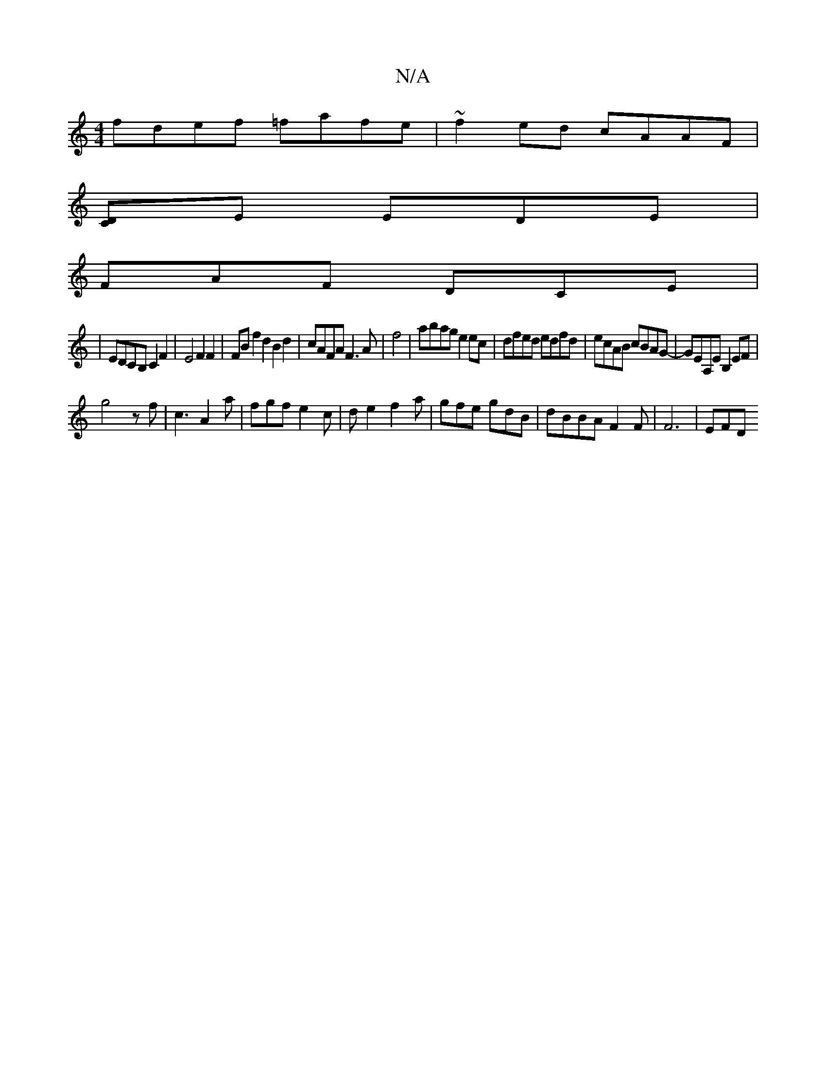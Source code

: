 X:1
T:N/A
M:4/4
R:N/A
K:Cmajor
 fdef =fafe|~f2ed cAAF|
[DC]-E EDE|
FAF DCE|
|EDCB, C2F2|E4 F2 F2|FB f2 d2 B2d2|cAFA F3A|f4|abag e2ec| dfed edfd|ecAB cBAG-|GEA,E B,2 EF|
g4zf-|c3 A2a | fgf e2c | de2 f2a | gfe gdB | dBBA F2F |F6-|EFD